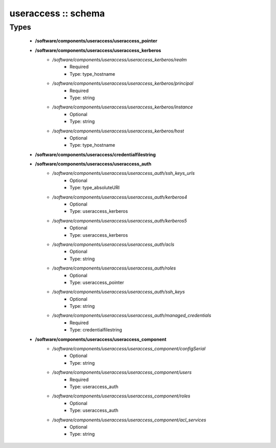 ####################
useraccess :: schema
####################

Types
-----

 - **/software/components/useraccess/useraccess_pointer**
 - **/software/components/useraccess/useraccess_kerberos**
    - */software/components/useraccess/useraccess_kerberos/realm*
        - Required
        - Type: type_hostname
    - */software/components/useraccess/useraccess_kerberos/principal*
        - Required
        - Type: string
    - */software/components/useraccess/useraccess_kerberos/instance*
        - Optional
        - Type: string
    - */software/components/useraccess/useraccess_kerberos/host*
        - Optional
        - Type: type_hostname
 - **/software/components/useraccess/credentialfilestring**
 - **/software/components/useraccess/useraccess_auth**
    - */software/components/useraccess/useraccess_auth/ssh_keys_urls*
        - Optional
        - Type: type_absoluteURI
    - */software/components/useraccess/useraccess_auth/kerberos4*
        - Optional
        - Type: useraccess_kerberos
    - */software/components/useraccess/useraccess_auth/kerberos5*
        - Optional
        - Type: useraccess_kerberos
    - */software/components/useraccess/useraccess_auth/acls*
        - Optional
        - Type: string
    - */software/components/useraccess/useraccess_auth/roles*
        - Optional
        - Type: useraccess_pointer
    - */software/components/useraccess/useraccess_auth/ssh_keys*
        - Optional
        - Type: string
    - */software/components/useraccess/useraccess_auth/managed_credentials*
        - Required
        - Type: credentialfilestring
 - **/software/components/useraccess/useraccess_component**
    - */software/components/useraccess/useraccess_component/configSerial*
        - Optional
        - Type: string
    - */software/components/useraccess/useraccess_component/users*
        - Required
        - Type: useraccess_auth
    - */software/components/useraccess/useraccess_component/roles*
        - Optional
        - Type: useraccess_auth
    - */software/components/useraccess/useraccess_component/acl_services*
        - Optional
        - Type: string
